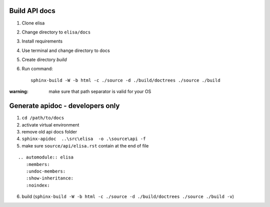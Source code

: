Build API docs
~~~~~~~~~~~~~~

1. Clone elisa
2. Change directory to ``elisa/docs``
3. Install requirements
4. Use terminal and change directory to docs
5. Create directory `build`
6. Run command::

    sphinx-build -W -b html -c ./source -d ./build/doctrees ./source ./build

:warning: make sure that path separator is valid for your OS


Generate apidoc - developers only
~~~~~~~~~~~~~~~~~~~~~~~~~~~~~~~~~

1. ``cd /path/to/docs``
2. activate virtual environment
3. remove old api docs folder
4. ``sphinx-apidoc  ..\src\elisa  -o .\source\api -f``
5. make sure ``source/api/elisa.rst`` contain at the end of file

::

    .. automodule:: elisa
       :members:
       :undoc-members:
       :show-inheritance:
       :noindex:

6. build (``sphinx-build -W -b html -c ./source -d ./build/doctrees ./source ./build -v``)
